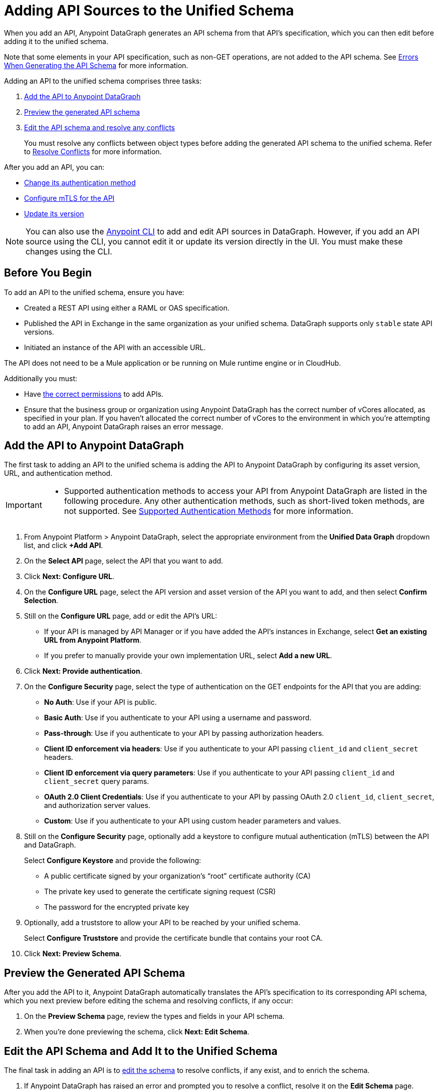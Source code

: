 = Adding API Sources to the Unified Schema

When you add an API, Anypoint DataGraph generates an API schema from that API’s specification, which you can then edit before adding it to the unified schema.

Note that some elements in your API specification, such as non-GET operations, are not added to the API schema. See xref:schema-validation.adoc[Errors When Generating the API Schema] for more information.

Adding an API to the unified schema comprises three tasks:

. xref:add-the-api-to-anypoint-datagraph[Add the API to Anypoint DataGraph]
. xref:preview-the-generated-api-schema[Preview the generated API schema]
. xref:edit-the-api-schema-and-add-it-to-the-unified-schema[Edit the API schema and resolve any conflicts]
+
You must resolve any conflicts between object types before adding the generated API schema to the unified schema. Refer to xref:resolve-conflicts.adoc[Resolve Conflicts] for more information.

After you add an API, you can:

* xref:change-the-authentication-method-for-an-api-added-to-the-unified-schema[Change its authentication method] 
* xref:configure-mtls-for-an-api-added-to-the-unified-schema[Configure mTLS for the API]
* xref:update-an-api-version[Update its version]

[NOTE]
--
You can also use the xref:datagraph-cli.adoc[Anypoint CLI] to add and edit API sources in DataGraph. However, if you add an API source using the CLI, you cannot edit it or update its version directly in the UI. You must make these changes using the CLI.
-- 

== Before You Begin

To add an API to the unified schema, ensure you have:

* Created a REST API using either a RAML or OAS specification.
* Published the API in Exchange in the same organization as your unified schema. DataGraph supports only `stable` state API versions. 
* Initiated an instance of the API with an accessible URL.

The API does not need to be a Mule application or be running on Mule runtime engine or in CloudHub.

Additionally you must:

* Have xref:permissions.adoc[the correct permissions] to add APIs.
* Ensure that the business group or organization using Anypoint DataGraph has the correct number of vCores allocated, as specified in your plan. If you haven't allocated the correct number of vCores to the environment in which you're attempting to add an API, Anypoint DataGraph raises an error message.

== Add the API to Anypoint DataGraph

The first task to adding an API to the unified schema is adding the API to Anypoint DataGraph by configuring its asset version, URL, and authentication method.

[IMPORTANT]
--
* Supported authentication methods to access your API from Anypoint DataGraph are listed in the following procedure. Any other authentication methods, such as short-lived token methods, are not supported. See xref:security.adoc#supported-authentication-methods[Supported Authentication Methods] for more information.
--

. From Anypoint Platform > Anypoint DataGraph, select the appropriate environment from the *Unified Data Graph* dropdown list, and click *+Add API*.
. On the *Select API* page, select the API that you want to add.
. Click *Next: Configure URL*.
. On the *Configure URL* page, select the API version and asset version of the API you want to add, and then select *Confirm Selection*.
. Still on the *Configure URL* page, add or edit the API’s URL:
+
* If your API is managed by API Manager or if you have added the API’s instances in Exchange, select *Get an existing URL from Anypoint Platform*.
* If you prefer to manually provide your own implementation URL, select *Add a new URL*.
. Click *Next: Provide authentication*.
. On the *Configure Security* page, select the type of authentication on the GET endpoints for the API that you are adding:
+
* *No Auth*: Use if your API is public.
* *Basic Auth*: Use if you authenticate to your API using a username and password.
* *Pass-through*: Use if you authenticate to your API by passing authorization headers.
* *Client ID enforcement via headers*: Use if you authenticate to your API passing `client_id` and `client_secret` headers.
* *Client ID enforcement via query parameters*: Use if you authenticate to your API passing `client_id` and `client_secret` query params.
* *OAuth 2.0 Client Credentials*: Use if you authenticate to your API by passing OAuth 2.0 `client_id`, `client_secret`, and authorization server values. 
* *Custom*: Use if you authenticate to your API using custom header parameters and values.
. Still on the *Configure Security* page, optionally add a keystore to configure mutual authentication (mTLS) between the API and DataGraph. 
+
Select *Configure Keystore* and provide the following:
+
* A public certificate signed by your organization's “root” certificate authority (CA)
* The private key used to generate the certificate signing request (CSR)
* The password for the encrypted private key
. Optionally, add a truststore to allow your API to be reached by your unified schema.
+
Select *Configure Truststore* and provide the certificate bundle that contains your root CA. 
. Click *Next: Preview Schema*.

== Preview the Generated API Schema

After you add the API to it, Anypoint DataGraph automatically translates the API’s specification to its corresponding API schema, which you next preview before editing the schema and resolving conflicts, if any occur:

. On the *Preview Schema* page, review the types and fields in your API schema.
. When you’re done previewing the schema, click *Next: Edit Schema*.

== Edit the API Schema and Add It to the Unified Schema

The final task in adding an API is to xref:edit-schema.adoc[edit the schema] to resolve conflicts, if any exist, and to enrich the schema.

. If Anypoint DataGraph has raised an error and prompted you to resolve a conflict, resolve it on the *Edit Schema* page.
+
Conflicts raised by Anypoint DataGraph include suggested resolutions in their prompts.
. If you want to make the unified schema more robust, edit the API schema (either now or after you add it to the unified schema) to perform the following:
+
* Enable collaboration on an object type.
+
xref:collaboration.adoc[Enable collaboration] for applicable types and provide the required settings. This is optional, but when you enable collaboration on types, you create a more connected and enriched unified schema.

* Manage visibility of schema elements.
+
You can xref:manage-elements-visibility.adoc[hide the fields, types, or query methods] that you don't want visible in the unified schema.

* Review and edit names of schema elements.
+
You can xref:edit-elements-names.adoc[edit the names of all fields, types, and query methods] that you add to the unified schema to make them more relevant for queries.

* Merge similar object types.
+
xref:manage-merges.adoc[Merging types] enables you to combine similar types to extend their fields and datasets for more enriched query results.

* Link related fields between object types.
+
xref:manage-links.adoc[Linking] enables you to join related fields from two types to return a wider range of results when you query the linked types.

. Click *Next: Add to unified schema*.

Anypoint DataGraph xref:status-updates.adoc[updates the unified schema]. When the unified schema is updating, you can view the new changes in the schema, make additional changes, and apply new changes. However, these changes aren’t available to query until the update is complete, which can take several minutes.

[[edit-the-url-for-an-api-added-to-the-unified-schema]]
== Edit the URL for an API Added to the Unified Schema

If you need to edit the URL of an API that you've added to the unified schema, you can do so on the *API details* page.

. Click *List of APIs added* and select the API that has the URL you want to edit.
. Click *API details*.
. Next to the *API url* field, click *Edit URL*.
. Type in the new URL.
. Click *Save*.

[[change-the-authentication-method-for-an-api-added-to-the-unified-schema]]
== Change the Authentication Method for an API Added to the Unified Schema

If you need to edit the authentication method of an API that you've added to the unified schema, you can do so on the *API details* page. You must remove the current authentication method and add a new one.

To edit the authentication method:

. Click *List of APIs added* and select the appropriate API.
. Click *API details*.
. In the *Authentication* panel, *Click remove and add a new one*. 
. Select an authentication policy and complete any required fields.
. Click *Save*.

[[configure-mtls-for-an-api-added-to-the-unified-schema]]
== Configure mTLS for an API Added to the Unified Schema

If you need to configure mTLS for an API that you've added to the unified schema, you can do so on the *API details* page by adding a keystore. 

You can also add a truststore to allow your API to be reached by your unified schema.

[NOTE]
If the API already has a keystore or truststore, you can remove either and add new ones on the *API details* page. To do so, click *Remove and add a new one*.

. Click *List of APIs added* and select the API that has the URL you want to edit.
. Click *API details*.
. Select *Configure Keystore* and provide the following:
* A public certificate signed by your organization's “root” certificate authority (CA)
* The private key used to generate the certificate signing request (CSR)
* The password for the encrypted private key
. Optionally, select *Configure Truststore* and provide a link to the certificate bundle that contains your root CA.
. Click *Save*.

[[update-an-api-version]]
== Update an API Version

After you've added an API schema to DataGraph, you can update the version of the API source any time you like. DataGraph supports only `stable` state API versions. The update functionality updates only patch and minor versions of an API source.

[NOTE]
--
If you add an API source using the CLI, you cannot update its version directly in the UI. You must make these changes using the CLI.
-- 

When you choose a new version of an API, DataGraph lists any edits you've made to the current version that it can't automatically apply to the new version.

For any edits DataGraph can't automatically apply, you'll have the option to manually apply these edits before you complete the update. 

. Click *List of APIs added* and select the appropriate API.
. Click *API details*.
. From the *Updated Version* list, select the new API version.
. Click *Next*. 
. If DataGraph finds changes it cannot apply, review the list of *Existing Edits Not Applied in Updated Schema* and manually apply them: 
.. Select a customization and click *Next*.
.. Edit the API schema as necessary and click **Apply Changes**. 
+
After you apply the changes, repeat Step 5 for any additional changes.
. Click *Next* to edit the new version's schema.  

== Additional Resources

* xref:edit-schema.adoc[]
* xref:api-call-scaling.adoc[API Call Scaling in Anypoint DataGraph]
* xref:permissions.adoc[Permissions for Anypoint DataGraph]
* xref:security.adoc[]
* xref:troubleshoot-schemas-queries.adoc#potential-errors-when-generating-an-api-schema[]

